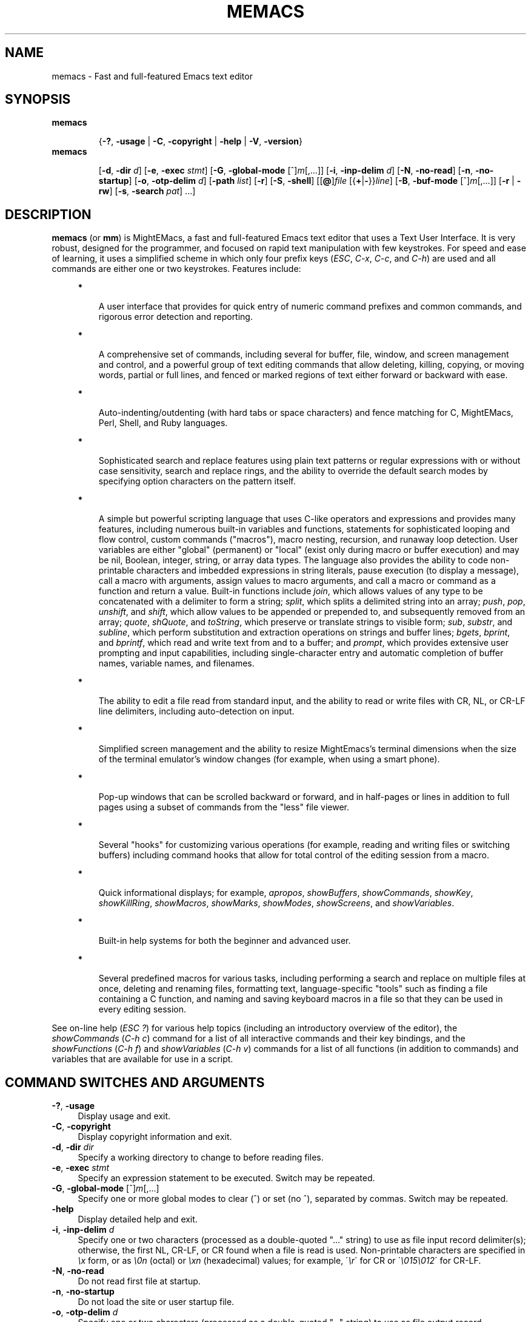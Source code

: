 .\" (c) Copyright 2018 Richard W. Marinelli    Ver. 9.0.0
.\"
.\" This work is licensed under the GNU General Public License (GPLv3).  To view a copy of this license, see the
.\" "License.txt" file included with this distribution or visit http://www.gnu.org/licenses/gpl-3.0.en.html.
.\"
.\" Standard preamble:
.\" ========================================================================
.de Sh \" Subsection heading
.br
.if t .Sp
.ne 5
.PP
\fB\\$1\fR
.PP
..
.de Sp \" Vertical space (when we can't use .PP)
.if t .sp .5v
.if n .sp
..
.de Bb \" Begin bullet item
.if t .sp .5v
.if n .sp
\fB*\fR
.in +.32i
.sp -1
..
.de Lb \" Begin list item
.if t .sp .5v
.if n .sp
\\$1
.in +.32i
.sp -1
..
.de Le \" End (bullet or) list item
.in
..
.de Vb \" Begin verbatim text
.ft CW
.nf
.ne \\$1
..
.de Ve \" End verbatim text
.ft R
.fi
..
.\" Set up some character translations and predefined strings.  \*(-- will
.\" give an unbreakable dash, \*(PI will give pi, \*(L" will give a left
.\" double quote, and \*(R" will give a right double quote.  \*(C+ will
.\" give a nicer C++.  Capital omega is used to do unbreakable dashes and
.\" therefore won't be available.  \*(C` and \*(C' expand to `' in nroff,
.\" nothing in troff, for use with C<>.
.tr \(*W-
.ds C+ C\v'-.1v'\h'-1p'\s-2+\h'-1p'+\s0\v'.1v'\h'-1p'
.ie n \{\
.    ds -- \(*W-
.    ds PI pi
.    if (\n(.H=4u)&(1m=24u) .ds -- \(*W\h'-12u'\(*W\h'-12u'-\" diablo 10 pitch
.    if (\n(.H=4u)&(1m=20u) .ds -- \(*W\h'-12u'\(*W\h'-8u'-\"  diablo 12 pitch
.    ds L" ""
.    ds R" ""
.    ds C` ""
.    ds C' ""
'br\}
.el\{\
.    ds -- \|\(em\|
.    ds PI \(*p
.    ds L" ``
.    ds R" ''
'br\}
.\"
.\" Escape single quotes in literal strings from groff's Unicode transform.
.ie \n(.g .ds Aq \(aq
.el       .ds Aq '
.\"
.\" Accent mark definitions (@(#)ms.acc 1.5 88/02/08 SMI; from UCB 4.2).
.\" Fear.  Run.  Save yourself.  No user-serviceable parts.
.    \" fudge factors for nroff and troff
.if n \{\
.    ds #H 0
.    ds #V .8m
.    ds #F .3m
.    ds #[ \f1
.    ds #] \fP
.\}
.if t \{\
.    ds #H ((1u-(\\\\n(.fu%2u))*.13m)
.    ds #V .6m
.    ds #F 0
.    ds #[ \&
.    ds #] \&
.\}
.    \" simple accents for nroff and troff
.if n \{\
.    ds ' \&
.    ds ` \&
.    ds ^ \&
.    ds , \&
.    ds ~ ~
.    ds /
.\}
.if t \{\
.    ds ' \\k:\h'-(\\n(.wu*8/10-\*(#H)'\'\h"|\\n:u"
.    ds ` \\k:\h'-(\\n(.wu*8/10-\*(#H)'\`\h'|\\n:u'
.    ds ^ \\k:\h'-(\\n(.wu*10/11-\*(#H)'^\h'|\\n:u'
.    ds , \\k:\h'-(\\n(.wu*8/10)',\h'|\\n:u'
.    ds ~ \\k:\h'-(\\n(.wu-\*(#H-.1m)'~\h'|\\n:u'
.    ds / \\k:\h'-(\\n(.wu*8/10-\*(#H)'\z\(sl\h'|\\n:u'
.\}
.    \" troff and (daisy-wheel) nroff accents
.ds : \\k:\h'-(\\n(.wu*8/10-\*(#H+.1m+\*(#F)'\v'-\*(#V'\z.\h'.2m+\*(#F'.\h'|\\n:u'\v'\*(#V'
.ds 8 \h'\*(#H'\(*b\h'-\*(#H'
.ds o \\k:\h'-(\\n(.wu+\w'\(de'u-\*(#H)/2u'\v'-.3n'\*(#[\z\(de\v'.3n'\h'|\\n:u'\*(#]
.ds d- \h'\*(#H'\(pd\h'-\w'~'u'\v'-.25m'\f2\(hy\fP\v'.25m'\h'-\*(#H'
.ds D- D\\k:\h'-\w'D'u'\v'-.11m'\z\(hy\v'.11m'\h'|\\n:u'
.ds th \*(#[\v'.3m'\s+1I\s-1\v'-.3m'\h'-(\w'I'u*2/3)'\s-1o\s+1\*(#]
.ds Th \*(#[\s+2I\s-2\h'-\w'I'u*3/5'\v'-.3m'o\v'.3m'\*(#]
.ds ae a\h'-(\w'a'u*4/10)'e
.ds Ae A\h'-(\w'A'u*4/10)'E
.    \" corrections for vroff
.if v .ds ~ \\k:\h'-(\\n(.wu*9/10-\*(#H)'\s-2\u~\d\s+2\h'|\\n:u'
.if v .ds ^ \\k:\h'-(\\n(.wu*10/11-\*(#H)'\v'-.4m'^\v'.4m'\h'|\\n:u'
.    \" for low resolution devices (crt and lpr)
.if \n(.H>23 .if \n(.V>19 \
\{\
.    ds : e
.    ds 8 ss
.    ds o a
.    ds d- d\h'-1'\(ga
.    ds D- D\h'-1'\(hy
.    ds th \o'bp'
.    ds Th \o'LP'
.    ds ae ae
.    ds Ae AE
.\}
.rm #[ #] #H #V #F C
.\" ========================================================================
.\"
.TH MEMACS 1 "2018-01-13" "memacs 9.0" "MightEMacs Documentation"
.\" For nroff, turn off justification.  Always turn off hyphenation; it makes
.\" way too many mistakes in technical documents.
.if n .ad l
.nh
.SH "NAME"
memacs \- Fast and full-featured Emacs text editor
.SH "SYNOPSIS"
\&\fBmemacs\fR
.in +.7i
.sp -1v
{\fB\-?\fR, \fB\-usage\fR | \fB\-C\fR, \fB\-copyright\fR | \fB\-help\fR | \fB\-V\fR, \fB\-version\fR}
.in
.sp +0v
\&\fBmemacs\fR
.in +.7i
.sp -1v
[\fB\-d\fR, \fB\-dir\fR \fId\fR]
[\fB\-e\fR, \fB\-exec\fR \fIstmt\fR] [\fB\-G\fR, \fB\-global\-mode\fR [^]\fIm\fR[,...]]
[\fB\-i\fR, \fB\-inp\-delim\fR \fId\fR] [\fB\-N\fR, \fB\-no\-read\fR] [\fB\-n\fR, \fB\-no\-startup\fR]
[\fB\-o\fR, \fB\-otp\-delim\fR \fId\fR] [\fB\-path\fR \fIlist\fR] [\fB\-r\fR] [\fB\-S\fR, \fB\-shell\fR]
[[\fB@\fR]\fIfile\fR [{\fB+\fR|\fB\-\fR}}\fIline\fR] [\fB\-B\fR, \fB\-buf\-mode\fR [^]\fIm\fR[,...]] [\fB\-r\fR | \fB\-rw\fR]
[\fB\-s\fR, \fB\-search\fR \fIpat\fR] ...]
.SH "DESCRIPTION"
\&\fBmemacs\fR (or \fBmm\fR) is MightEMacs, a fast and full-featured Emacs text editor that uses a Text User Interface.
It is very robust, designed for the programmer, and focused on rapid text manipulation with few
keystrokes.  For speed and ease of learning, it uses a simplified scheme in which only four prefix keys
(\fIESC\fR, \fIC-x\fR, \fIC-c\fR, and \fIC-h\fR) are used and all commands are either one or two keystrokes.  Features include:
.in +.4i
.Bb
A user interface that provides for quick entry of numeric command prefixes and common commands,
and rigorous error detection and reporting.
.Le
.Bb
A comprehensive set of commands, including several for buffer, file, window, and screen management and control,
and a powerful group of text editing commands that allow deleting, killing, copying, or moving
words, partial or full lines, and fenced or marked regions of text either forward or backward with ease.
.Le
.Bb
Auto-indenting/outdenting (with hard tabs or space characters)
and fence matching for C, MightEMacs, Perl, Shell, and Ruby languages.
.Le
.Bb
Sophisticated search and replace features using plain text patterns or regular expressions with or without case sensitivity,
search and replace rings, and the ability to override the default search modes by specifying option characters on the pattern
itself.
.Le
.Bb
A simple but powerful scripting language that uses C-like operators and expressions and provides many features, including
numerous built-in variables and functions, statements for sophisticated looping and flow control, custom commands ("macros"),
macro nesting, recursion, and runaway loop detection.
User variables are either "global" (permanent) or "local" (exist only during
macro or buffer execution) and may be nil, Boolean, integer, string, or array data types.  The language also provides
the ability to code non-printable characters and imbedded expressions in string literals,
pause execution (to display a message), call a macro with arguments, assign values to macro arguments, and
call a macro or command as a function and return a value.
Built-in functions include \fIjoin\fR, which allows values of any type to be concatenated with a delimiter to form a string;
\fIsplit\fR, which splits a delimited string into an array;
\fIpush\fR, \fIpop\fR, \fIunshift\fR, and \fIshift\fR,
which allow values to be appended or prepended to, and subsequently
removed from an array; \fIquote\fR, \fIshQuote\fR, and \fItoString\fR,
which preserve or translate strings to visible form; \fIsub\fR, \fIsubstr\fR, and \fIsubline\fR,
which perform substitution and extraction operations on strings and buffer lines;
\fIbgets\fR, \fIbprint\fR, and \fIbprintf\fR, which read and write text from and to a buffer;
and \fIprompt\fR, which provides extensive user prompting and input
capabilities, including single-character entry and automatic completion of buffer names, variable names, and filenames.
.Le
.Bb
The ability to edit a file read from standard input, and the ability to
read or write files with CR, NL, or CR-LF line delimiters, including auto-detection on input.
.Le
.Bb
Simplified screen management and the ability to resize
MightEmacs's terminal dimensions when the size of the terminal emulator's window changes (for example, when using a
smart phone).
.Le
.Bb
Pop-up windows that can be scrolled backward or forward, and in half-pages or lines in addition to full pages
using a subset of commands from the "less" file viewer.
.Le
.Bb
Several "hooks" for customizing various operations (for example, reading and writing files or switching buffers)
including command hooks that allow for total control of the editing session from a macro.
.Le
.Bb
Quick informational displays; for example, \fIapropos\fR, \fIshowBuffers\fR, \fIshowCommands\fR, \fIshowKey\fR,
\fIshowKillRing\fR, \fIshowMacros\fR, \fIshowMarks\fR, \fIshowModes\fR, \fIshowScreens\fR, and \fIshowVariables\fR.
.Le
.Bb
Built-in help systems for both the beginner and advanced user.
.Le
.Bb
Several predefined macros for various tasks, including performing a search and replace on multiple files at once,
deleting and renaming files, formatting text,
language-specific "tools" such as finding a file containing a C function, and naming and saving keyboard macros in a
file so that they can be used in every editing session.
.Le
.PP
See on-line help (\fIESC ?\fR) for various help topics (including an introductory overview of the editor),
the \fIshowCommands\fR (\fIC-h c\fR) command for a list of all interactive commands and their key bindings, and the
\fIshowFunctions\fR (\fIC-h f\fR) and \fIshowVariables\fR (\fIC-h v\fR) commands for a list of all functions
(in addition to commands) and variables that are available for use in a script.
.SH "COMMAND SWITCHES AND ARGUMENTS"
.IP "\fB\-?\fR, \fB\-usage\fR" 4
Display usage and exit.
.IP "\fB\-C\fR, \fB\-copyright\fR" 4
Display copyright information and exit.
.IP "\fB\-d\fR, \fB\-dir\fR \fIdir\fR" 4
Specify a working directory to change to before reading files.
.IP "\fB\-e\fR, \fB\-exec\fR \fIstmt\fR" 4
Specify an expression statement to be executed.  Switch may be repeated.
.IP "\fB\-G\fR, \fB\-global\-mode\fR [^]\fIm\fR[,...]" 4
Specify one or more global modes to clear (^) or set (no ^), separated by commas.  Switch may be repeated.
.IP "\fB\-help\fR" 4
Display detailed help and exit.
.IP "\fB\-i\fR, \fB\-inp\-delim\fR \fId\fR" 4
Specify one or two characters (processed as a double-quoted "..." string) to use as file input record delimiter(s); otherwise,
the first NL, CR-LF, or CR found when a file is read is used.  Non-printable characters are specified in \fI\\x\fR
form, or as \fI\\0n\fR (octal) or \fI\\xn\fR (hexadecimal) values; for example, \'\fI\\r\fR\' for CR or
\'\fI\\015\\012\fR\' for CR-LF.
.IP "\fB\-N\fR, \fB\-no\-read\fR" 4
Do not read first file at startup.
.IP "\fB\-n\fR, \fB\-no\-startup" 4
Do not load the site or user startup file.
.IP "\fB\-o\fR, \fB\-otp\-delim\fR \fId\fR" 4
Specify one or two characters (processed as a double-quoted "..." string) to use as file output record delimiter(s); otherwise,
delimiter(s) found in input file ($BufInpDelim) is used.
.IP "\fB\-path\fR \fIlist\fR" 4
Specify colon-separated list of script search directories to prepend to existing path.
.IP "\fB\-r\fR" 4
Read-only: open all files with RdOnly buffer mode \fIon\fR by default; otherwise, \fIoff\fR.
.IP "\fB\-S\fR, \fB\-shell\fR" 4
Execute file as a MightEMacs "shell script".  First line of file must contain "#!" followed by the pathname to the
MightEMacs binary and the \fB\-S\fR or \fB\-shell\fR switch; for example, "#!/usr/local/bin/memacs -S".  Other switches may be
specified as well.  The file must be executed as a shell script (with execute permission).  Any arguments specified on
the command line following the last switch will be passed to the MightEMacs script coded in the file.  Additionally, an
\fIexit\fR command must be coded in the script to terminate MightEMacs after the script completes (if desired) to prevent
MightEMacs from entering interactive mode.
.IP "\fB\-V\fR, \fB\-version\fR" 4
Display program version and exit.
.IP "\fB@\fR\fIfile\fR" 4
Execute specified script file (in path) before processing argument(s) that follow it.  Multiple script files may be specified
intermixed with data files.
.IP "\fIfile\fR" 4
File to open for viewing or editing.  If "\-" is specified as the filename, data is read from standard input into buffer
"untitled".  Multiple data files may be specified intermixed with script files.
.SH "ARGUMENT SWITCHES"
.IP "{\fB+\fR|\fB\-\fR}\fIline\fR" 4
Go to specified line number from beginning (+) or end (-) of data file, or to end of file if line number is zero.
.IP "\fB\-B\fR, \fB\-buf\-mode\fR [^]\fIm\fR[,...]" 4
Specify one or more buffer modes to clear (^) or set (no ^) on data file, separated by commas.  Switch may be repeated.
.IP "\fB\-r\fR" 4
Read-only: open data file with RdOnly buffer mode \fIon\fR.
.IP "\fB\-rw\fR" 4
Read-write: open data file with RdOnly buffer mode \fIoff\fR (overrides command-level \fB\-r\fR switch).
.IP "\fB\-s\fR, \fB\-search\fR \fIpat\fR" 4
Search for specified pattern in data file.
.SH "ENVIRONMENT"
.\" .IP "\fB\s-1MMPATH\s0\fR" 4
.IP "\fBMMPATH\fR" 4
The script execution path is initially set to the value of this environmental variable if it is defined,
even if it is null.
.SH "NOTES"
.Bb
If the \fB\-no\-read\fR switch is not specified, one data file is read after all switches and arguments are processed,
determined as follows: if the \fB+\fR or \fB-\fR (go to line) or \fB-search\fR switch is specified on a data file argument,
the corresponding file is read and the action is performed; otherwise, the first data file specified is read.
.Le
.Bb
The \fB\-r\fR and \fB\-rw\fR argument switches may not both be specified.
.Le
.Bb
MightEMacs takes the following steps at startup to initialize its environment and prepare to enter interactive mode:
.Sp
.in +.4i
.Lb 1.
Buffer "untitled" is created and set as the current buffer.
.Le
.Lb 2.
The script execution path is initialized to ":/usr/local/lib/memacs" (or ":/usr/lib/memacs" on a Debian system)
or to the value of the MMPATH environmental variable if it is defined.
.Le
.Lb 3.
If the \fB-no-startup\fR switch was not specified,
the site startup file \fImemacs.mm\fR is searched for on the execution path and executed if found.
.Le
.Lb 4.
If the \fB-no-startup\fR switch was not specified and the HOME environmental variable is defined,
the user startup file ".memacs" is searched for in the HOME directory (only), and executed if found.
.Le
.Lb 5.
The "createBuf" hook is executed if it is defined.
.Le
.Lb 6.
The "chDir" hook is executed if it is defined.
.Le
.Lb 7.
Switches and arguments on the command line (if any) are processed in order until no arguments remain (or just
until all switches have been processed if the \fB-shell\fR switch was specified).
.Sp
If any \fB@\fR\fIfile\fR argument is found,
the indicated file is searched for verbatim if the name contains a \fI/\fR; otherwise, it is searched for in
the directories in the current execution path (which may have been changed by a prior \fB-path\fR or \fB-exec\fR switch).
In either case, the file with \fI.mm\fR appended is also searched for unless that extension is already present in
\fIfile\fR.
If the file is found, it is executed; otherwise, execution halts with a non-zero return code and error message.
Execution will also halt if a fatal error occurs or the editor is instructed to exit during execution
of a \fB-exec\fR switch or a script.
.Sp
If a \fB-S\fR or \fB-shell\fR switch is found, the argument that follows the last switch
it is assumed to be an absolute file pathname and is executed verbatim as a script.
Any arguments following the pathname argument are passed to the script as arguments.
.Le
.Lb 8.
If no exit was warranted from the previous step, the \fB-no-read\fR switch was not specified, and one or more files were
specified to edit, the file associated with a \fB+\fR, \fB-\fR, or \fB-search\fR argument switch (or first file
otherwise) is read into a new buffer in the current window and buffer "untitled" is deleted.
.Le
.Lb 9.
Lastly, if a \fB+\fR, \fB-\fR, or \fB-search\fR switch was specified, it is executed in the current buffer.
The contents of the current window are then displayed and the user may begin entering commands.
.Le
.in -.8i
.Bb
In order for messages and prompts to be viewed without truncation or in condensed form on the message line,
it is recommended that the terminal width be at least 96 columns.
.Le
.SH "FILES"
.IP "\fI\s-1/usr/local/bin/memacs\s0\fR" 4
The MightEMacs executable.
.IP "\fI\s-1/usr/local/bin/mm\s0\fR" 4
Alternate MightEMacs executable.
.IP "\fI\s-1/usr/local/lib/memacs/memacs.mm\s0\fR" 4
.sp -1v
.IP "\fI\s-1/usr/local/lib/memacs/site.mm\s0\fR" 4
Standard and user-customizable site startup files.
.IP "\fI\s-1~/.memacs\s0\fR" 4
User startup file.
.IP "\fI\s-1/usr/local/lib/memacs/cToolbox.mm\s0\fR" 4
.sp -1v
.IP "\fI\s-1/usr/local/lib/memacs/memacsToolbox.mm\s0\fR" 4
.sp -1v
.IP "\fI\s-1/usr/local/lib/memacs/rubyToolbox.mm\s0\fR" 4
.sp -1v
.IP "\fI\s-1/usr/local/lib/memacs/toolbox.mm\s0\fR" 4
Files containing macros (tools) for editing C, MightEMacs, and Ruby source files and scripts.
Loaded automatically when a file with a \fI.c\fR or \fI.h\fR, \fI.mm\fR, or \fI.rb\fR extension
is opened for editing (via the \fIinitLang\fR macro in \fImemacs.mm\fR).
.IP "\fI\s-1/usr/local/lib/memacs/blockFormat.mm\s0\fR" 4
File containing macros for formatting line "blocks", which may be comments or numbered list items.
.IP "\fI\s-1/usr/local/lib/memacs/keyMacro.mm\s0\fR" 4
File containing macros for naming, saving, and retrieving keyboard macros across editing sessions.
.IP "\fI\s-1/usr/local/lib/memacs/help/*\s0\fR" 4
Files used by built-in help system which is entered via help command (\fIESC ?\fR).
.PP
Note: The files listed above are located in /usr instead of /usr/local on Debian systems.
.SH "BUGS"
Due to the nature of how MightEMacs manages text, all lines are assumed to implicitly end with a line delimiter, including
the last line in a buffer.  Consequently, the last character written from a non-empty buffer to a file will always be a
line delimiter (usually a newline character) even if the file did not contain one when it was read.  This may be fixed in
a future version.
.Sp
To report bugs in the editor, please contact the author.  Bug reports should include a detailed description
along with information to reproduce.
.SH "AUTHOR"
MightEMacs is maintained by Richard W. Marinelli <italian389@yahoo.com>.  It was originally based on the MicroEMACS 3.12
text editor written by Daniel M. Lawrence, et al. in 1993, but it has been extensively rewritten and enhanced, runs on
Unix platforms exclusively, and little or none of the original code remains.  See the \fIabout\fR command
(\fIC-h A\fR) for version, copyright, contact, licensing, and build information.
